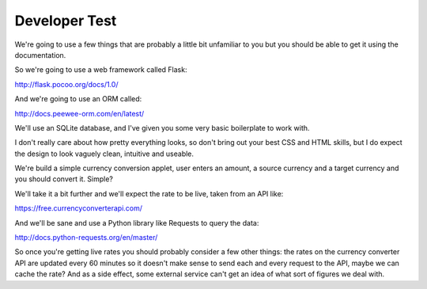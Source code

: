 Developer Test
##############

We're going to use a few things that are probably a little bit unfamiliar to you
but you should be able to get it using the documentation.

So we're going to use a web framework called Flask:

http://flask.pocoo.org/docs/1.0/

And we're going to use an ORM called:

http://docs.peewee-orm.com/en/latest/

We'll use an SQLite database, and I've given you some very basic boilerplate to
work with.

I don't really care about how pretty everything looks, so don't bring out your
best CSS and HTML skills, but I do expect the design to look vaguely clean,
intuitive and useable.

We're build a simple currency conversion applet, user enters an amount, a
source currency and a target currency and you should convert it. Simple?

We'll take it a bit further and we'll expect the rate to be live, taken from an
API like:

https://free.currencyconverterapi.com/

And we'll be sane and use a Python library like Requests to query the data:

http://docs.python-requests.org/en/master/

So once you're getting live rates you should probably consider a few other
things: the rates on the currency converter API are updated every 60 minutes so
it doesn't make sense to send each and every request to the API, maybe we can
cache the rate? And as a side effect, some external service can't get an idea
of what sort of figures we deal with.
